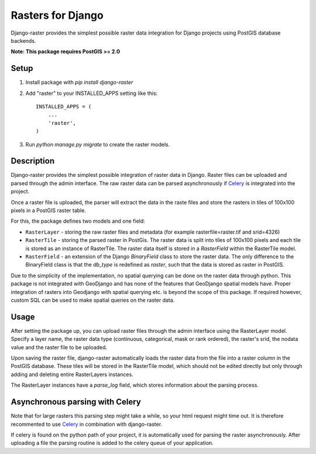 Rasters for Django
==================

Django-raster provides the simplest possible raster data integration for Django projects using PostGIS database backends.

**Note: This package requires PostGIS >= 2.0**

Setup
-----

1. Install package with `pip install django-raster`

2. Add "raster" to your INSTALLED_APPS setting like this::

        INSTALLED_APPS = (
            ...
            'raster',
        )

3. Run `python manage.py migrate` to create the raster models.

Description
-----------
Django-raster provides the simplest possible integration of raster
data in Django. Raster files can be uploaded and parsed through the admin interface. The raw raster data can be parsed asynchronously if `Celery <http://celeryproject.org/>`_ is integrated into the project.

Once a raster file is uploaded, the parser will extract the data in the raste files and store the rasters in tiles of 100x100 pixels in a PostGIS raster table. 

For this, the package defines two models and one field:

* ``RasterLayer`` - storing the raw raster files and metadata (for example rasterfile=raster.tif and srid=4326)

* ``RasterTile`` - storing the parsed raster in PostGis. The raster data is split into tiles of 100x100 pixels and each tile is stored as an instance of RasterTile. The raster data itself is stored in a *RasterField* within the RasterTile model.

* ``RasterField`` - an extension of the Django `BinaryField` class to store the raster data. The only difference to the BinaryField class is that the *db_type* is redefined as *raster*, such that the data is stored as raster in PostGIS.

Due to the simplicity of the implementation, no spatial querying can be done on the raster data through python. This package is not integrated with GeoDjango and has none of the features that GeoDjango spatial models have. Proper integration of rasters into Geodjango with spatial querying etc. is beyond the scope of this package. If required however, custom SQL can be used to make spatial queries on the raster data.

Usage
-----
After setting the package up, you can upload raster files through the admin interface using the RasterLayer model. Specify a layer name, the raster data type (continuous, categorical, mask or rank ordered), the raster's srid, the nodata value and the raster file to be uploaded.

Upon saving the raster file, django-raster automatically loads the raster data from the file into a raster column in the PostGIS database. These tiles will be stored in the RasterTile model, which should not be edited directly but only through adding and deleting entire RasterLayers instances.

The RasterLayer instances have a *parse_log* field, which stores information about the parsing process.


Asynchronous parsing with Celery
--------------------------------
Note that for large rasters this parsing step might take a while, so your html request might time out. It is therefore recommented to use `Celery <http://celeryproject.org/>`_ in combination with django-raster.

If celery is found on the python path of your project, it is automatically used for parsing the raster asynchronously. After uploading a file the parsing routine is added to the celery queue of your application.
